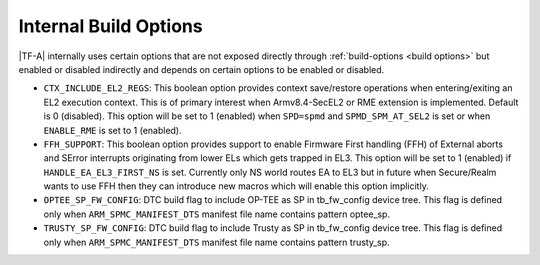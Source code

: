 Internal Build Options
======================

|TF-A| internally uses certain options that are not exposed directly through
:ref:`build-options <build options>` but enabled or disabled indirectly and
depends on certain options to be enabled or disabled.

.. _build_options_internal:

-  ``CTX_INCLUDE_EL2_REGS``: This boolean option provides context save/restore
   operations when entering/exiting an EL2 execution context. This is of primary
   interest when Armv8.4-SecEL2 or RME extension is implemented.
   Default is 0 (disabled). This option will be set to 1 (enabled) when ``SPD=spmd``
   and ``SPMD_SPM_AT_SEL2`` is set or when ``ENABLE_RME`` is set to 1 (enabled).

- ``FFH_SUPPORT``: This boolean option provides support to enable Firmware First
  handling (FFH) of External aborts and SError interrupts originating from lower
  ELs which gets trapped in EL3. This option will be set to 1 (enabled) if
  ``HANDLE_EA_EL3_FIRST_NS`` is set. Currently only NS world routes EA to EL3 but
  in future when Secure/Realm wants to use FFH then they can introduce new macros
  which will enable this option implicitly.

-  ``OPTEE_SP_FW_CONFIG``: DTC build flag to include OP-TEE as SP in
   tb_fw_config device tree. This flag is defined only when
   ``ARM_SPMC_MANIFEST_DTS`` manifest file name contains pattern optee_sp.

-  ``TRUSTY_SP_FW_CONFIG``: DTC build flag to include Trusty as SP in
   tb_fw_config device tree. This flag is defined only when
   ``ARM_SPMC_MANIFEST_DTS`` manifest file name contains pattern trusty_sp.
